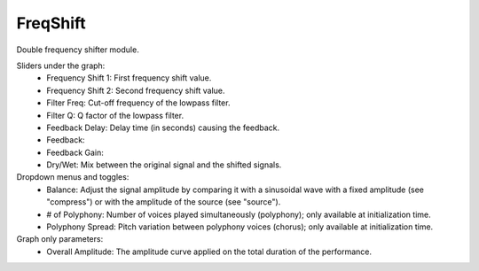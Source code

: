 FreqShift
=============

Double frequency shifter module.

.. image:: /images/Parametres_FreqShift.png


Sliders under the graph:
    - Frequency Shift 1: First frequency shift value.
    - Frequency Shift 2: Second frequency shift value.
    - Filter Freq: Cut-off frequency of the lowpass filter.
    - Filter Q: Q factor of the lowpass filter.
    - Feedback Delay: Delay time (in seconds) causing the feedback.
    - Feedback: 
    - Feedback Gain: 
    - Dry/Wet: Mix between the original signal and the shifted signals.

Dropdown menus and toggles:
    - Balance: Adjust the signal amplitude by comparing it with a sinusoidal wave with a fixed amplitude (see "compress") or with the amplitude of the source (see "source").
    - # of Polyphony: Number of voices played simultaneously (polyphony); only available at initialization time.
    - Polyphony Spread: Pitch variation between polyphony voices (chorus); only available at initialization time.

Graph only parameters:
    - Overall Amplitude: The amplitude curve applied on the total duration of the performance.
